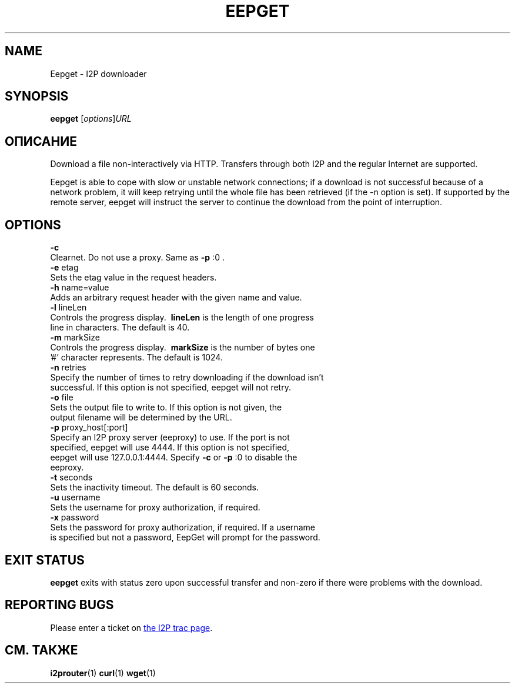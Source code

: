 .\"*******************************************************************
.\"
.\" This file was generated with po4a. Translate the source file.
.\"
.\"*******************************************************************
.TH EEPGET 1 "26 января 2017" "" I2P

.SH NAME
Eepget \- I2P downloader

.SH SYNOPSIS
\fBeepget\fP [\fIoptions\fP]\fIURL\fP
.br

.SH ОПИСАНИЕ
.P
Download a file non\-interactively via HTTP. Transfers through both I2P and
the regular Internet are supported.
.P
Eepget is able to cope with slow or unstable network connections; if a
download is not successful because of a network problem, it will keep
retrying until the whole file has been retrieved (if the \-n option is set).
If supported by the remote server, eepget will instruct the server to
continue the download from the point of interruption.

.SH OPTIONS
\fB\-c\fP
.TP 
Clearnet. Do not use a proxy. Same as \fB\-p\fP :0 .
.TP 

\fB\-e\fP etag
.TP 
Sets the etag value in the request headers.
.TP 

\fB\-h\fP name=value
.TP 
Adds an arbitrary request header with the given name and value.
.TP 

\fB\-l\fP lineLen
.TP 
Controls the progress display. \fB\ lineLen \fP is the length of one progress line in characters. The default is 40.
.TP 

\fB\-m\fP markSize
.TP 
Controls the progress display. \fB\ markSize \fP is the number of bytes one '#' character represents. The default is 1024.
.TP 

\fB\-n\fP retries
.TP 
Specify the number of times to retry downloading if the download isn't successful. If this option is not specified, eepget will not retry.
.TP 

\fB\-o\fP file
.TP 
Sets the output file to write to. If this option is not given, the output filename will be determined by the URL.
.TP 

\fB\-p\fP proxy_host[:port]
.TP 
Specify an I2P proxy server (eeproxy) to use. If the port is not specified, eepget will use 4444. If this option is not specified, eepget will use 127.0.0.1:4444. Specify \fB\-c\fP or \fB\-p\fP :0 to disable the eeproxy.
.TP 

\fB\-t\fP seconds
.TP 
Sets the inactivity timeout. The default is 60 seconds.
.TP 

\fB\-u\fP username
.TP 
Sets the username for proxy authorization, if required.
.TP 

\fB\-x\fP password
.TP 
Sets the password for proxy authorization, if required. If a username is specified but not a password, EepGet will prompt for the password.

.SH "EXIT STATUS"

\fBeepget\fP exits with status zero upon successful transfer and non\-zero if
there were problems with the download.

.SH "REPORTING BUGS"
Please enter a ticket on
.UR https://trac.i2p2.de/
the I2P trac page
.UE .

.SH "СМ. ТАКЖЕ"
\fBi2prouter\fP(1)  \fBcurl\fP(1)  \fBwget\fP(1)


